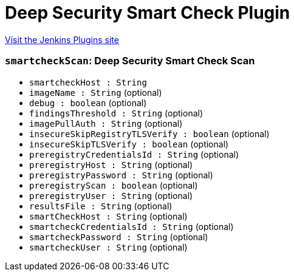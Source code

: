 = Deep Security Smart Check Plugin
:page-layout: pipelinesteps

:notitle:
:description:
:author:
:email: jenkinsci-users@googlegroups.com
:sectanchors:
:toc: left
:compat-mode!:


++++
<a href="https://plugins.jenkins.io/deepsecurity-smartcheck">Visit the Jenkins Plugins site</a>
++++


=== `smartcheckScan`: Deep Security Smart Check Scan
++++
<ul><li><code>smartcheckHost : String</code>
</li>
<li><code>imageName : String</code> (optional)
</li>
<li><code>debug : boolean</code> (optional)
</li>
<li><code>findingsThreshold : String</code> (optional)
</li>
<li><code>imagePullAuth : String</code> (optional)
</li>
<li><code>insecureSkipRegistryTLSVerify : boolean</code> (optional)
</li>
<li><code>insecureSkipTLSVerify : boolean</code> (optional)
</li>
<li><code>preregistryCredentialsId : String</code> (optional)
</li>
<li><code>preregistryHost : String</code> (optional)
</li>
<li><code>preregistryPassword : String</code> (optional)
</li>
<li><code>preregistryScan : boolean</code> (optional)
</li>
<li><code>preregistryUser : String</code> (optional)
</li>
<li><code>resultsFile : String</code> (optional)
</li>
<li><code>smartCheckHost : String</code> (optional)
</li>
<li><code>smartcheckCredentialsId : String</code> (optional)
</li>
<li><code>smartcheckPassword : String</code> (optional)
</li>
<li><code>smartcheckUser : String</code> (optional)
</li>
</ul>


++++
